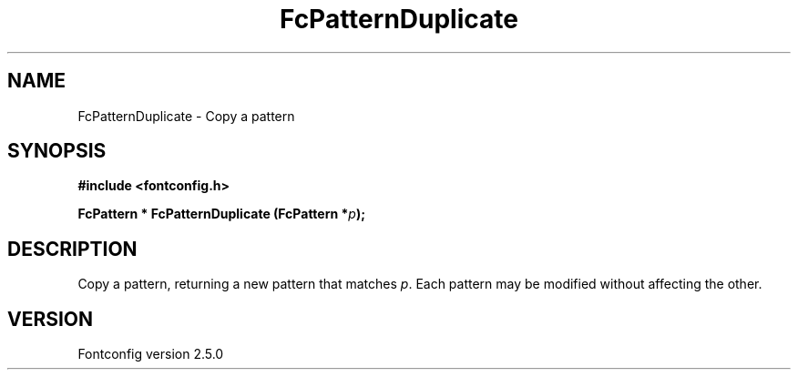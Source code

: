 .\" This manpage has been automatically generated by docbook2man 
.\" from a DocBook document.  This tool can be found at:
.\" <http://shell.ipoline.com/~elmert/comp/docbook2X/> 
.\" Please send any bug reports, improvements, comments, patches, 
.\" etc. to Steve Cheng <steve@ggi-project.org>.
.TH "FcPatternDuplicate" "3" "13 November 2007" "" ""

.SH NAME
FcPatternDuplicate \- Copy a pattern
.SH SYNOPSIS
.sp
\fB#include <fontconfig.h>
.sp
FcPattern * FcPatternDuplicate (FcPattern *\fIp\fB);
\fR
.SH "DESCRIPTION"
.PP
Copy a pattern, returning a new pattern that matches
\fIp\fR\&. Each pattern may be modified without affecting the
other.
.SH "VERSION"
.PP
Fontconfig version 2.5.0
